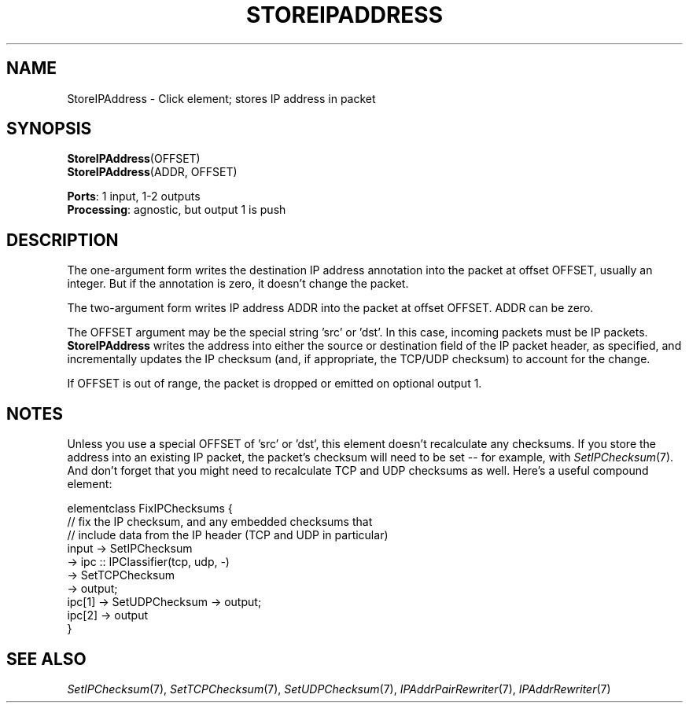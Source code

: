 .\" -*- mode: nroff -*-
.\" Generated by 'click-elem2man' from '../elements/ip/storeipaddress.hh:7'
.de M
.IR "\\$1" "(\\$2)\\$3"
..
.de RM
.RI "\\$1" "\\$2" "(\\$3)\\$4"
..
.TH "STOREIPADDRESS" 7click "12/Oct/2017" "Click"
.SH "NAME"
StoreIPAddress \- Click element;
stores IP address in packet
.SH "SYNOPSIS"
\fBStoreIPAddress\fR(OFFSET)
.br
\fBStoreIPAddress\fR(ADDR, OFFSET)

\fBPorts\fR: 1 input, 1-2 outputs
.br
\fBProcessing\fR: agnostic, but output 1 is push
.br
.SH "DESCRIPTION"
The one-argument form writes the destination IP address annotation into the
packet at offset OFFSET, usually an integer. But if the annotation is zero, it
doesn't change the packet.
.PP
The two-argument form writes IP address ADDR into the packet at offset
OFFSET. ADDR can be zero.
.PP
The OFFSET argument may be the special string 'src' or 'dst'.  In this case,
incoming packets must be IP packets.  \fBStoreIPAddress\fR writes the address into
either the source or destination field of the IP packet header, as specified,
and incrementally updates the IP checksum (and, if appropriate, the TCP/UDP
checksum) to account for the change.
.PP
If OFFSET is out of range, the packet is dropped or emitted on optional output
1.
.PP

.SH "NOTES"
Unless you use a special OFFSET of 'src' or 'dst', this element doesn't
recalculate any checksums.  If you store the address into an existing IP
packet, the packet's checksum will need to be set -- for example, with
.M SetIPChecksum 7 .
And don't forget that you might need to recalculate TCP and UDP
checksums as well. Here's a useful compound element:
.PP
.nf
\&  elementclass FixIPChecksums {
\&      // fix the IP checksum, and any embedded checksums that
\&      // include data from the IP header (TCP and UDP in particular)
\&      input -> SetIPChecksum
\&          -> ipc :: IPClassifier(tcp, udp, -)
\&          -> SetTCPChecksum
\&          -> output;
\&      ipc[1] -> SetUDPChecksum -> output;
\&      ipc[2] -> output
\&  }
.fi
.PP



.SH "SEE ALSO"
.M SetIPChecksum 7 ,
.M SetTCPChecksum 7 ,
.M SetUDPChecksum 7 ,
.M IPAddrPairRewriter 7 ,
.M IPAddrRewriter 7

